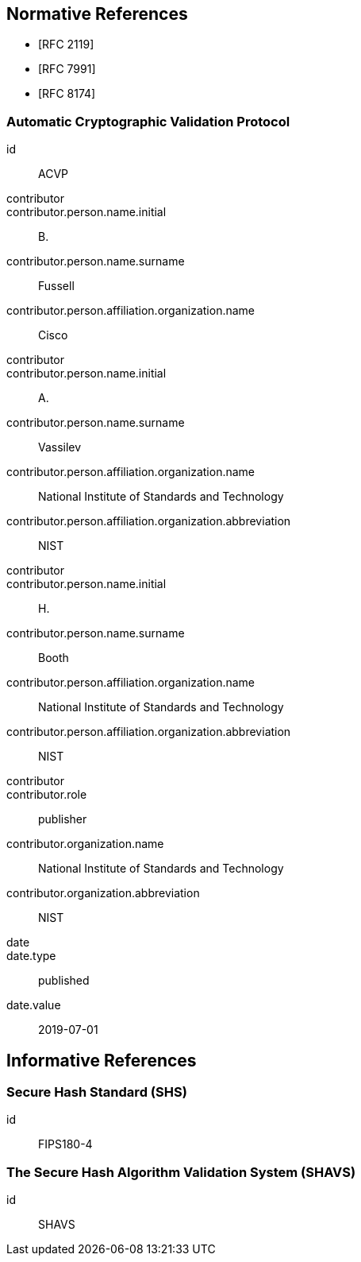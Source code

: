 
[bibliography]
== Normative References

* [[[RFC2119,RFC 2119]]]
* [[[RFC7991,RFC 7991]]]
* [[[RFC8174,RFC 8174]]]

[%bibitem]
=== Automatic Cryptographic Validation Protocol
id:: ACVP
contributor::
contributor.person.name.initial:: B.
contributor.person.name.surname:: Fussell
contributor.person.affiliation.organization.name:: Cisco
contributor::
contributor.person.name.initial:: A.
contributor.person.name.surname:: Vassilev
contributor.person.affiliation.organization.name:: National Institute of Standards and Technology
contributor.person.affiliation.organization.abbreviation:: NIST
contributor::
contributor.person.name.initial:: H.
contributor.person.name.surname:: Booth
contributor.person.affiliation.organization.name:: National Institute of Standards and Technology
contributor.person.affiliation.organization.abbreviation:: NIST
contributor::
contributor.role:: publisher
contributor.organization.name:: National Institute of Standards and Technology
contributor.organization.abbreviation:: NIST
date::
date.type:: published
date.value:: 2019-07-01

[bibliography]
== Informative References

[%bibitem]
=== Secure Hash Standard (SHS)
id:: FIPS180-4

// <reference anchor="FIPS180-4" target="https://csrc.nist.gov/csrc/media/publications/fips/180/4/archive/2012-03-06/documents/fips180-4.pdf">
//   <front>
//     <title>Secure Hash Standard (SHS)</title>

//     <author surname="NIST">
//       <organization>NIST</organization>
// 	</author>

// 	<date month="August" year="2015"></date>
//   </front>
// </reference>

[%bibitem]
=== The Secure Hash Algorithm Validation System (SHAVS)
id:: SHAVS

// <reference anchor="SHAVS">
//   <front>
//     <title>The Secure Hash Algorithm Validation System (SHAVS)</title>

//     <author initials="L.E." surname="Bassham III">
//       <organization>NIST</organization>
//     </author>

//     <date year="2014"></date>
//   </front>
// </reference>
